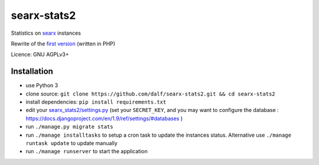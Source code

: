 searx-stats2
============

Statistics on `searx <https://asciimoo.github.io/searx/>`__ instances

Rewrite of the `first version <https://github.com/pointhi/searx_stats>`__ (written in PHP)

Licence: GNU AGPLv3+

Installation
~~~~~~~~~~~~

-  use Python 3
-  clone source:
   ``git clone https://github.com/dalf/searx-stats2.git && cd searx-stats2``
-  install dependencies: ``pip install requirements.txt``
-  edit your
   `searx_stats2/settings.py <https://github.com/dalf/searx-stats2/blob/master/searx_stats2/settings.py>`__
   (set your ``SECRET_KEY``, and you may want to configure the database : https://docs.djangoproject.com/en/1.9/ref/settings/#databases )
-  run ``./manage.py migrate stats``
-  run ``./manage installtasks`` to setup a cron task to update the instances status. Alternative use ``./manage runtask update`` to update manually
-  run ``./manage runserver`` to start the application
